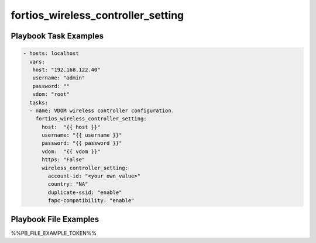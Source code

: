 ===================================
fortios_wireless_controller_setting
===================================


Playbook Task Examples
----------------------

.. code-block:: yaml

    - hosts: localhost
      vars:
       host: "192.168.122.40"
       username: "admin"
       password: ""
       vdom: "root"
      tasks:
      - name: VDOM wireless controller configuration.
        fortios_wireless_controller_setting:
          host:  "{{ host }}"
          username: "{{ username }}"
          password: "{{ password }}"
          vdom:  "{{ vdom }}"
          https: "False"
          wireless_controller_setting:
            account-id: "<your_own_value>"
            country: "NA"
            duplicate-ssid: "enable"
            fapc-compatibility: "enable"



Playbook File Examples
----------------------

%%PB_FILE_EXAMPLE_TOKEN%%

